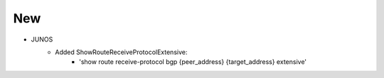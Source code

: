 --------------------------------------------------------------------------------
                                New
--------------------------------------------------------------------------------
* JUNOS
    * Added ShowRouteReceiveProtocolExtensive:
       * 'show route receive-protocol bgp {peer_address} {target_address} extensive'